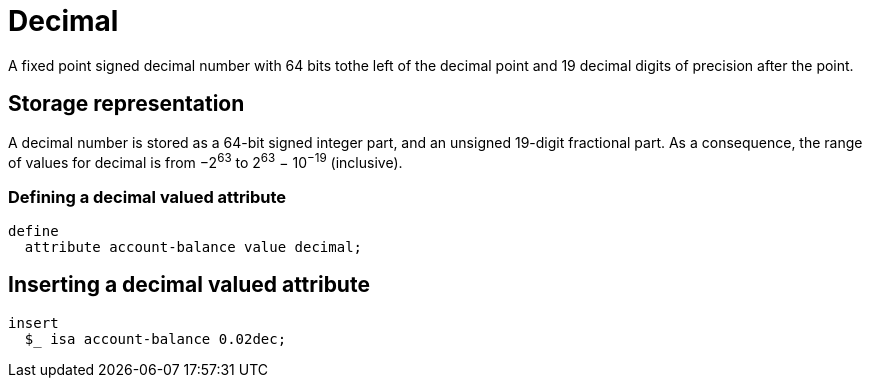 = Decimal

A fixed point signed decimal number with 64 bits tothe left of the decimal point and 19 decimal digits of precision after the point.

== Storage representation

A decimal number is stored as a 64-bit signed integer part, and an unsigned 19-digit fractional part. As a consequence, the range of values
for decimal is from &minus;2^63^ to 2^63^ &minus; 10^&minus;19^ (inclusive).

=== Defining a decimal valued attribute

[,typeql]
----
define
  attribute account-balance value decimal;
----

== Inserting a decimal valued attribute

[,typeql]
----
insert
  $_ isa account-balance 0.02dec;
----

